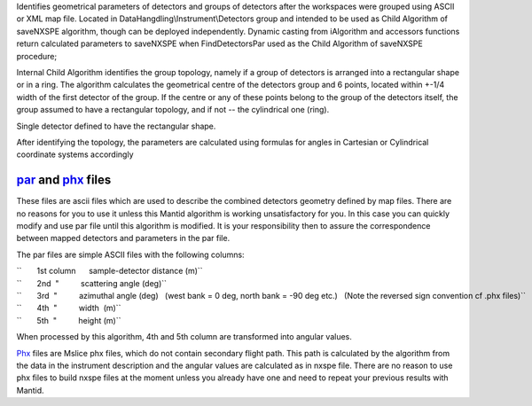 Identifies geometrical parameters of detectors and groups of detectors
after the workspaces were grouped using ASCII or XML map file. Located
in DataHangdling\\Instrument\\Detectors group and intended to be used as
Child Algorithm of saveNXSPE algorithm, though can be deployed
independently. Dynamic casting from iAlgorithm and accessors functions
return calculated parameters to saveNXSPE when FindDetectorsPar used as
the Child Algorithm of saveNXSPE procedure;

Internal Child Algorithm identifies the group topology, namely if a
group of detectors is arranged into a rectangular shape or in a ring.
The algorithm calculates the geometrical centre of the detectors group
and 6 points, located within +-1/4 width of the first detector of the
group. If the centre or any of these points belong to the group of the
detectors itself, the group assumed to have a rectangular topology, and
if not -- the cylindrical one (ring).

Single detector defined to have the rectangular shape.

After identifying the topology, the parameters are calculated using
formulas for angles in Cartesian or Cylindrical coordinate systems
accordingly

`par <SavePAR>`__ and `phx <SavePHX>`__ files
---------------------------------------------

These files are ascii files which are used to describe the combined
detectors geometry defined by map files. There are no reasons for you to
use it unless this Mantid algorithm is working unsatisfactory for you.
In this case you can quickly modify and use par file until this
algorithm is modified. It is your responsibility then to assure the
correspondence between mapped detectors and parameters in the par file.

The par files are simple ASCII files with the following columns:

| ``       1st column      sample-detector distance (m)``
| ``       2nd  "          scattering angle (deg)``
| ``       3rd  "          azimuthal angle (deg)   (west bank = 0 deg, north bank = -90 deg etc.)   (Note the reversed sign convention cf .phx files)``
| ``       4th  "          width  (m)``
| ``       5th  "          height (m)``

When processed by this algorithm, 4th and 5th column are transformed
into angular values.

`Phx <SavePHX>`__ files are Mslice phx files, which do not contain
secondary flight path. This path is calculated by the algorithm from the
data in the instrument description and the angular values are calculated
as in nxspe file. There are no reason to use phx files to build nxspe
files at the moment unless you already have one and need to repeat your
previous results with Mantid.
